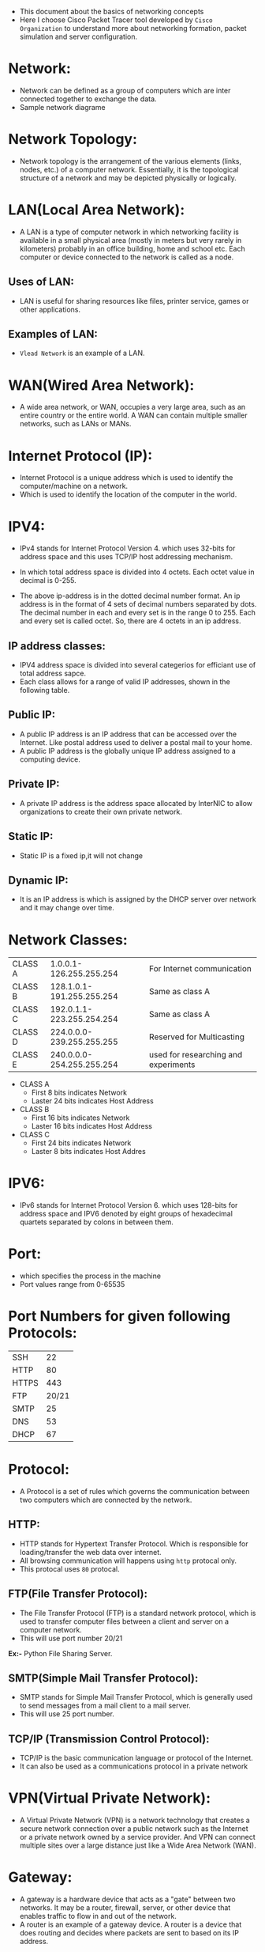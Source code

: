 - This document about the basics of networking concepts 
- Here I choose Cisco Packet Tracer tool developed by =Cisco Organization= to
  understand more about networking formation, packet simulation and server configuration.
* Network:
- Network can be defined as a group of computers which are inter connected
  together to exchange the data.
- Sample network diagrame
[[./ network.png]]
* Network Topology:
- Network topology is the arrangement of the various elements (links, nodes, etc.) of a computer network. 
  Essentially, it is the topological structure of a network and may be depicted physically or logically.
 * EX := Bus Topology, Tree Topology, Ring Topology and Star Topology.
* LAN(Local Area Network):
- A LAN is a type of computer network in which networking facility is available in a small physical area (mostly in meters but very rarely in kilometers) probably in an office building, home and 
  school etc. Each computer or device connected to the network is called as a node.
** Uses of LAN:
-  LAN is useful for sharing resources like files, printer service, games or other applications.
** Examples of LAN:
- =Vlead Network= is an example of a LAN.
* WAN(Wired Area Network):
- A wide area network, or WAN, occupies a very large area, such as an entire country or the entire world. A WAN can contain multiple smaller networks, such as LANs or MANs. 
 * Ex := The Internet is the best-known example of a public WAN.
* Internet Protocol (IP):
- Internet Protocol is a unique address which is used to identify the
  computer/machine on a network.
- Which is used to identify the location of the computer in the world.
* IPV4:
- IPv4 stands for Internet Protocol Version 4. which uses 32-bits for address
  space and this uses TCP/IP host addressing mechanism.
- In which total address space is divided into 4 octets. Each octet value in
  decimal is 0-255.
 * Ex1 := 11000100.10101010.10101111.11010101
 * Ex2 := 175.56.43.23
- The above ip-address is in the dotted decimal number format. An ip address is in the format of 4 sets of decimal numbers separated by dots. The decimal number in each and every set is in the range 0 to 255. 
  Each and every set is called octet. So, there are 4 octets in an ip address.
** IP address classes:
- IPV4 address space is divided into several categerios for efficiant use of total address sapce. 
- Each class allows for a range of valid IP addresses, shown in the following table.
** Public IP:
- A public IP address is an IP address that can be accessed over the Internet. Like postal address used to deliver a postal mail to your home.
- A public IP address is the globally unique IP address assigned to a computing device.
 * Ex := 175.101.8.162
** Private IP:
- A private IP address is the address space allocated by InterNIC to allow organizations to create their own private network.
 * Ex := 10.2.59.109
** Static IP:
- Static IP is a fixed ip,it will not change
** Dynamic IP:
- It is an IP address is which is assigned by the DHCP server over network and
  it may change over time.
* Network Classes:
| CLASS A |   1.0.0.1-126.255.255.254 |  For Internet communication          |
| CLASS B | 128.1.0.1-191.255.255.254 |              Same as class A         |
| CLASS C | 192.0.1.1-223.255.254.254 |              Same as class A         |
| CLASS D | 224.0.0.0-239.255.255.255 | Reserved for Multicasting            |
| CLASS E | 240.0.0.0-254.255.255.254 | used for researching and experiments |
+ CLASS A 
 - First 8 bits indicates Network
 - Laster 24 bits indicates Host Address
+ CLASS B 
 - First 16 bits indicates Network
 - Laster 16 bits indicates Host Address
+ CLASS C 
 - First 24 bits indicates Network
 - Laster 8 bits indicates Host Addres
* IPV6:
- IPv6 stands for Internet Protocol Version 6. which uses 128-bits for address space and IPV6 denoted by eight groups of hexadecimal quartets separated by colons in between them.
 * Ex := 2001:cdba:0000:0000:0000:0000:3257:9652
* Port:
- which specifies the process in the machine
- Port values range from 0-65535
* Port Numbers for given following Protocols:
| SSH   |    22 |
| HTTP  |    80 |
| HTTPS |   443 |
| FTP   | 20/21 |
| SMTP  |    25 |
| DNS   |    53 |
| DHCP  |    67 |
* Protocol:
- A Protocol is a set of rules which governs the communication between two
  computers which are connected by the network.
 * Ex := IP, HTTP and FTP etc.
** HTTP:
- HTTP stands for Hypertext Transfer Protocol. Which is responsible for
  loading/transfer the web data over internet.
- All browsing communication will happens using =http= protocal only.
- This protocal uses =80= protocal.
 * Ex := A browser is an HTTP client because it sends requests to an HTTP
   server (Web server), which then sends responses back to the client.  The
   standard (and default) port for HTTP servers to listen on is 80.
** FTP(File Transfer Protocol):
- The File Transfer Protocol (FTP) is a standard network protocol, which is
  used to transfer computer files between a client and server on a computer
  network.
- This will use port number 20/21

*Ex:-* Python File Sharing Server.
** SMTP(Simple Mail Transfer Protocol):
- SMTP stands for Simple Mail Transfer Protocol, which is generally used to
  send messages from a mail client to a mail server.
- This will use 25 port number. 
** TCP/IP (Transmission Control Protocol):
- TCP/IP is the basic communication language or protocol of the Internet. 
- It can also be used as a communications protocol in a private network
* VPN(Virtual Private Network):
- A Virtual Private Network (VPN) is a network technology that creates a secure network connection over a public network such as the Internet or a 
  private network owned by a service provider. And VPN can connect multiple sites over a large distance just like a Wide Area Network (WAN).
* Gateway:
- A gateway is a hardware device that acts as a "gate" between two networks. It
  may be a router, firewall, server, or other device that enables traffic to
  flow in and out of the network.
- A router is an example of a gateway device. A router is a device that does
  routing and decides where packets are sent to based on its IP address.
* Netmask:
- A netmask is a 32-bit number which is used to define how many bit of an IP
  address are related to hosts and network
- Netmask is used to define subnets and specify the network's available hosts.
- Netmask is used to identify the network address using binary operation with
  an ip and netmask.
| CLASS A |     255.0.0.0 |
| CLASS B |   255.255.0.0 |
| CLASS C | 255.255.255.0 |
* PING:
- Ping is a networking utility program. Which is used for verification of IP
  connectivity to the remote machine. This uses ICMP packets.
- To check connection between your machine to google.com server we use below command.
#+begin_example
ping www.google.com
#+end_example
* Apache Web server:
- Apache Web Server is an open source Web server for creation, deployment and management web applications.
- Which is designed to host one or more Web applications,
- It is also widely used by Web server many companies uses this server to host their internal web applications by configuring shared/virtual hosting,
  as by default, Apache Web Server supports and distinguishes between different hosts that reside on the same machine.
+ To install Apache-server on Linux, use the following command
 * On Ubuntu/Debian.
#+begin_example
sudo apt-get install apache2
#+end_example
 * On RHEL/CENTOS
#+begin_example
yum install httpd
#+end_example
** How to host a website on Apache Server?:
1) To start the apache server, use the following command:
 * On Ubuntu/Debian.
#+begin_example
service apache2 start
#+end_example
 * On RHEL/CENTOS
#+begin_example
service httpd start
#+end_example
2) To restart the server
 * On Ubuntu/Debian.
#+begin_example
service apache2 restart
#+end_example
 * On RHEL/CENTOS
#+begin_example
service httpd restart
#+end_example
3) Open web browser and type =localhost= or =127.0.0.1= then, browser displays
   the default apache page. 
4) Create a sample html, js and css files and place them in a folder.
 
5) Move the contents of the folder to  =/var/www/html= or =/var/www/=. This is
   the default web host server for apache server.
6) Open browser and type =localhost/<file name> or 127.0.0.1/<file name>.
#+begin_example
localhost/example.html
#+end_example
7) To stop the apache server, use the following command:
 * On Ubuntu/Debian.
#+begin_example
service apache2 stop
#+end_example
 * On RHEL/CENTOS
#+begin_example
service httpd stop
#+end_example
